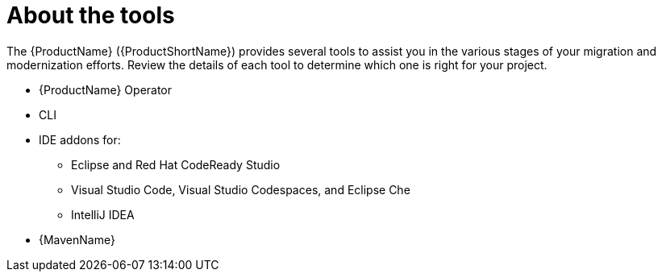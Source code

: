 // Module included in the following assemblies:
//
// * docs/cli-guide/master.adoc

:_content-type: CONCEPT
[id="about-tools_{context}"]
= About the tools

The {ProductName} ({ProductShortName}) provides several tools to assist you in the various stages of your migration and modernization efforts. Review the details of each tool to determine which one is right for your project.

ifdef::mta[]
* User interface
endif::[]

ifdef::mtr[]
* Web console
endif::[]

* {ProductName} Operator
* CLI
* IDE addons for:
** Eclipse and Red Hat CodeReady Studio
** Visual Studio Code, Visual Studio Codespaces, and Eclipse Che
** IntelliJ IDEA
* {MavenName}
